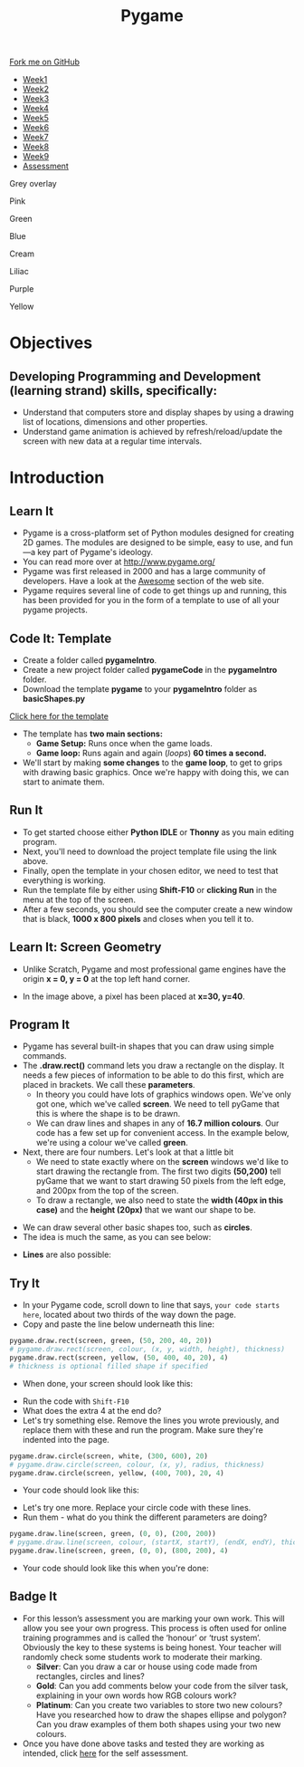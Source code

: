 #+STARTUP:indent
#+HTML_HEAD: <link rel="stylesheet" type="text/css" href="css/styles.css"/>
#+HTML_HEAD_EXTRA: <script src="js/navbar.js" type="text/javascript"></script>
#+HTML_HEAD_EXTRA: <link href='https://fonts.googleapis.com/css?family=Ubuntu+Mono|Ubuntu' rel='stylesheet' type='text/css'>
#+HTML_HEAD_EXTRA: <script src="https://ajax.googleapis.com/ajax/libs/jquery/1.9.1/jquery.min.js" type="text/javascript"></script>
#+HTML_HEAD_EXTRA: <script src="js/navbar.js" type="text/javascript"></script>
#+OPTIONS: f:nil author:nil num:nil creator:nil timestamp:nil toc:nil html-style:nil

#+TITLE: Pygame
#+AUTHOR: X Ellis, Oliver Drayton

#+BEGIN_EXPORT html
  <div class="github-fork-ribbon-wrapper left">
    <div class="github-fork-ribbon">
      <a href="https://github.com/stsb11/9-CS-pyGame.git">Fork me on GitHub</a>
    </div>
  </div>
<div id="stickyribbon">
    <ul>
      <li><a href="1_Lesson.html">Week1</a></li>
      <li><a href="2_Lesson.html">Week2</a></li>
      <li><a href="3_Lesson.html">Week3</a></li>
      <li><a href="4_Lesson.html">Week4</a></li>
      <li><a href="5_Lesson.html">Week5</a></li>
      <li><a href="6_Lesson.html">Week6</a></li>
      <li><a href="7_Lesson.html">Week7</a></li>
      <li><a href="8_Lesson.html">Week8</a></li>
      <li><a href="9_Lesson.html">Week9</a></li>
      <li><a href="assessment.html">Assessment</a></li>
    </ul>
  </div>


<div id="underlay" onclick="underlayoff()">
</div>
<div id="overlay" onclick="overlayoff()">
</div>
<div id=overlayMenu>
<p onclick="overlayon('hsla(0, 0%, 50%, 0.5)')">Grey overlay</p>
<p onclick="underlayon('hsla(300,100%,50%, 0.3)')">Pink</p>
<p onclick="underlayon('hsla(80, 90%, 40%, 0.4)')">Green</p>
<p onclick="underlayon('hsla(240,100%,50%,0.2)')">Blue</p>
<p onclick="underlayon('hsla(40,100%,50%,0.3)')">Cream</p>
<p onclick="underlayon('hsla(300,100%,40%,0.3)')">Liliac</p>
<p onclick="underlayon('hsla(300,100%,25%,0.3)')">Purple</p>
<p onclick="underlayon('hsla(60,100%,50%,0.3)')">Yellow</p>
</div>

#+END_EXPORT
* COMMENT Use as a template
:PROPERTIES:
:HTML_CONTAINER_CLASS: activity
:END:
** Learn It
:PROPERTIES:
:HTML_CONTAINER_CLASS: learn
:END:

** Research It
:PROPERTIES:
:HTML_CONTAINER_CLASS: research
:END:

** Design It
:PROPERTIES:
:HTML_CONTAINER_CLASS: design
:END:

** Build It
:PROPERTIES:
:HTML_CONTAINER_CLASS: build
:END:

** Test It
:PROPERTIES:
:HTML_CONTAINER_CLASS: test
:END:

** Run It
:PROPERTIES:
:HTML_CONTAINER_CLASS: run
:END:

** Document It
:PROPERTIES:
:HTML_CONTAINER_CLASS: document
:END:

** Code It
:PROPERTIES:
:HTML_CONTAINER_CLASS: code
:END:

** Program It
:PROPERTIES:
:HTML_CONTAINER_CLASS: program
:END:

** Try It
:PROPERTIES:
:HTML_CONTAINER_CLASS: try
:END:

** Badge It
:PROPERTIES:
:HTML_CONTAINER_CLASS: badge
:END:

** Save It
:PROPERTIES:
:HTML_CONTAINER_CLASS: save
:END:

* Objectives
:PROPERTIES:
:HTML_CONTAINER_CLASS: objectives
:END:
** Developing *Programming and Development* (learning strand) skills, specifically:
:PROPERTIES:
:HTML_CONTAINER_CLASS: learn
:END:
- Understand that computers store and display shapes by using a drawing list of locations, dimensions and other properties.
- Understand game animation is achieved by refresh/reload/update the screen with new data at a regular time intervals.

* Introduction
:PROPERTIES:
:HTML_CONTAINER_CLASS: activity
:END:
** Learn It
:PROPERTIES:
:HTML_CONTAINER_CLASS: learn
:END:
- Pygame is a cross-platform set of Python modules designed for creating 2D games. The modules are designed to be simple, easy to use, and fun—a key part of Pygame's ideology.
- You can read more over at http://www.pygame.org/
- Pygame was first released in 2000 and has a large community of developers. Have a look at the [[http://www.pygame.org/hifi.html][Awesome]] section of the web site.  
- Pygame requires several line of code to get things up and running, this has been provided for you in the form of a template to use of all your pygame projects.
[[./img/1-1.png]]
** Code It: Template
:PROPERTIES:
:HTML_CONTAINER_CLASS: code
:END:
- Create a folder called *pygameIntro*.
- Create a new project folder called *pygameCode* in the *pygameIntro* folder.
- Download the template *pygame* to your *pygameIntro* folder as *basicShapes.py*
[[./doc/pygameDevTemplate.py][Click here for the template]] 

- The template has *two main sections:*
  - *Game Setup:* Runs once when the game loads.
  - *Game loop:* Runs again and again (/loops/) *60 times a second.*
- We'll start by making *some changes* to the *game loop*, to get to grips with drawing basic graphics. Once we're happy with doing this, we can start to animate them.
** Run It
:PROPERTIES:
:HTML_CONTAINER_CLASS: run
:END:
- To get started choose either *Python IDLE* or *Thonny* as you main
  editing program.
- Next, you'll need to download the project template file using the link above.
- Finally, open the template in your chosen editor, we need to test that everything is working.
- Run the template file by either using *Shift-F10* or *clicking Run* in the menu at the top of the screen.
- After a few seconds, you should see the computer create a new window that is black, *1000 x 800 pixels* and closes when you tell it to.

** Learn It: Screen Geometry
:PROPERTIES:
:HTML_CONTAINER_CLASS: learn
:END:      
- Unlike Scratch, Pygame and most professional game engines have the origin *x = 0, y = 0* at the top left hand corner.
[[./img/1-2.png]]
- In the image above, a pixel has been placed at *x=30, y=40*.
** Program It
:PROPERTIES:
:HTML_CONTAINER_CLASS: program
:END:
- Pygame has several built-in shapes that you can draw using simple commands.
- The *.draw.rect()* command lets you draw a rectangle on the display. It needs a few pieces of information to be able to do this first, which are placed in brackets. We call these *parameters*. 
   - In theory you could have lots of graphics windows open. We've only got one, which we've called *screen*. We need to tell pyGame that this is where the shape is to be drawn.
   - We can draw lines and shapes in any of *16.7 million colours*. Our code has a few set up for convenient access. In the example below, we're using a colour we've called *green*. 
- Next, there are four numbers. Let's look at that a little bit
   - We need to state exactly where on the *screen* windows we'd like to start drawing the rectangle from. The first two digits *(50,200)* tell pyGame that we want to start drawing 50 pixels from the left edge, and 200px from the top of the screen. 
   - To draw a rectangle, we also need to state the *width (40px in this case)* and the *height (20px)* that we want our shape to be. 
[[./img/1-rect.png]]
- We can draw several other basic shapes too, such as *circles*. 
- The idea is much the same, as you can see below:
[[./img/1-circle.png]]
- *Lines* are also possible:
[[./img/1-line.png]]

** Try It
:PROPERTIES:
:HTML_CONTAINER_CLASS: try
:END:
- In your Pygame code, scroll down to line that says, =your code starts here=, located about two thirds of the way down the page. 
- Copy and paste the line below underneath this line:
#+begin_src python
pygame.draw.rect(screen, green, (50, 200, 40, 20))
# pygame.draw.rect(screen, colour, (x, y, width, height), thickness)
pygame.draw.rect(screen, yellow, (50, 400, 40, 20), 4)
# thickness is optional filled shape if specified
#+end_src
- When done, your screen should look like this:
[[./img/1-3.PNG]]
- Run the code with =Shift-F10=
- What does the extra 4 at the end do?
- Let's try something else. Remove the lines you wrote previously, and replace them with these and run the program. Make sure they're indented into the page.
#+begin_src python
pygame.draw.circle(screen, white, (300, 600), 20)
# pygame.draw.circle(screen, colour, (x, y), radius, thickness)
pygame.draw.circle(screen, yellow, (400, 700), 20, 4)
#+end_src
- Your code should look like this:
[[./img/1-4.PNG]]
- Let's try one more. Replace your circle code with these lines.
- Run them - what do you think the different parameters are doing?
#+begin_src python
pygame.draw.line(screen, green, (0, 0), (200, 200))
# pygame.draw.line(screen, colour, (startX, startY), (endX, endY), thickness)
pygame.draw.line(screen, green, (0, 0), (800, 200), 4)
#+end_src
- Your code should look like this when you're done:
[[./img/1-5.PNG]]
** Badge It
:PROPERTIES:
:HTML_CONTAINER_CLASS: badge
:END:
- For this lesson’s assessment you are marking your own work. This will allow you see your own progress. This process is often used for online training programmes and is called the ‘honour’ or ‘trust system’. Obviously the key to these systems is being honest. Your teacher will randomly check some students work to moderate their marking.
  - *Silver*:  Can you draw a car or house using code made from rectangles, circles and lines?
  - *Gold*: Can you add comments below your code from the silver task, explaining in your own words how RGB colours work?
  - *Platinum*: Can you create two variables to store two new colours? Have you researched how to draw the shapes ellipse and polygon? Can you draw examples of them both shapes using your two new colours.
- Once you have done above tasks and tested they are working as intended, click [[https://www.bournetolearn.com/quizzes/y9-gameDev/Lesson_1][here]] for the self assessment.
